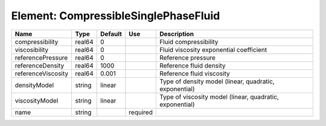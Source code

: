 
Element: CompressibleSinglePhaseFluid
=====================================

================== ====== ======= ======== ======================================================== 
Name               Type   Default Use      Description                                              
================== ====== ======= ======== ======================================================== 
compressibility    real64 0                Fluid compressibility                                    
viscosibility      real64 0                Fluid viscosity exponential coefficient                  
referencePressure  real64 0                Reference pressure                                       
referenceDensity   real64 1000             Reference fluid density                                  
referenceViscosity real64 0.001            Reference fluid viscosity                                
densityModel       string linear           Type of density model (linear, quadratic, exponential)   
viscosityModel     string linear           Type of viscosity model (linear, quadratic, exponential) 
name               string         required                                                          
================== ====== ======= ======== ======================================================== 


